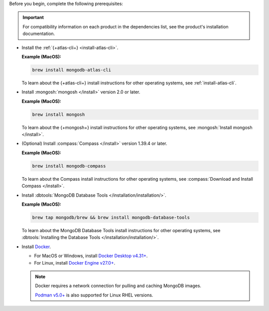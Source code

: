 Before you begin, complete the following prerequisites:

.. important::

   For compatibility information on each product in the 
   dependencies list, see the product's installation documentation.

- Install the :ref:`{+atlas-cli+} <install-atlas-cli>`.

  **Example (MacOS):**

  .. code-block:: sh

     brew install mongodb-atlas-cli

  To learn about the {+atlas-cli+} install instructions for other 
  operating systems, see :ref:`install-atlas-cli`.

- Install :mongosh:`mongosh </install>` version 2.0 or later.

  **Example (MacOS):**

  .. code-block:: sh

     brew install mongosh

  To learn about the {+mongosh+} install instructions for other 
  operating systems, see :mongosh:`Install mongosh </install>`.

- (Optional) Install :compass:`Compass </install>` version 1.39.4 or 
  later.

  **Example (MacOS):**

  .. code-block:: sh

     brew install mongodb-compass

  To learn about the Compass install instructions for other operating 
  systems, see :compass:`Download and Install Compass </install>`.

- Install :dbtools:`MongoDB Database Tools 	
  </installation/installation/>`.	

  **Example (MacOS):**	

  .. code-block:: sh	

     brew tap mongodb/brew && brew install mongodb-database-tools

  To learn about the MongoDB Database Tools install instructions for 
  other operating systems, see :dbtools:`Installing the Database Tools 
  </installation/installation/>`.

- Install `Docker <https://www.docker.com//>`__.

  - For MacOS or Windows, install `Docker Desktop v4.31+ <https://docs.docker.com/desktop/release-notes/#4310>`__. 
  - For Linux, install `Docker Engine v27.0+ <https://docs.docker.com/engine/release-notes/27.0/>`__. 

  .. note::

     Docker requires a network connection for pulling and caching 
     MongoDB images.

     `Podman v5.0+ <https://podman.io>`__ is also supported for Linux RHEL versions.  
